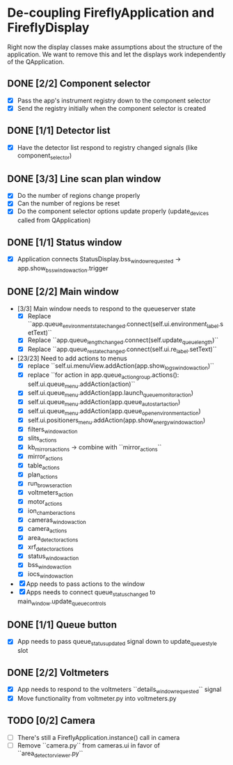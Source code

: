 * De-coupling FireflyApplication and FireflyDisplay

  Right now the display classes make assumptions about the structure
  of the application. We want to remove this and let the displays work
  independently of the QApplication.

** DONE [2/2] Component selector
   - [X] Pass the app's instrument registry down to the component selector
   - [X] Send the registry initially when the component selector is created
** DONE [1/1] Detector list
   - [X] Have the detector list respond to registry changed signals (like component_selector)
** DONE [3/3] Line scan plan window
   - [X] Do the number of regions change properly
   - [X] Can the number of regions be reset
   - [X] Do the component selector options update properly (update_devices called from QApplication)
** DONE [1/1] Status window
   - [X] Application connects StatusDisplay.bss_window_requested -> app.show_bss_window_action.trigger
** DONE [2/2] Main window
   - [3/3] Main window needs to respond to the queueserver state
     - [X] Replace ``app.queue_environment_state_changed.connect(self.ui.environment_label.setText)``
     - [X] Replace ``app.queue_length_changed.connect(self.update_queue_length)``
     - [X] Replace ``app.queue_re_state_changed.connect(self.ui.re_label.setText)``
   - [23/23] Need to add actions to menus
     - [X] replace ``self.ui.menuView.addAction(app.show_logs_window_action)``
     - [X] replace ``for action in app.queue_action_group.actions():
            self.ui.queue_menu.addAction(action)``
     - [X] self.ui.queue_menu.addAction(app.launch_queuemonitor_action)
     - [X] self.ui.queue_menu.addAction(app.queue_autostart_action)
     - [X] self.ui.queue_menu.addAction(app.queue_open_environment_action)
     - [X] self.ui.positioners_menu.addAction(app.show_energy_window_action)
     - [X] filters_window_action
     - [X] slits_actions
     - [X] kb_mirrors_actions -> combine with ``mirror_actions``
     - [X] mirror_actions
     - [X] table_actions
     - [X] plan_actions
     - [X] run_browser_action
     - [X] voltmeters_action
     - [X] motor_actions
     - [X] ion_chamber_actions
     - [X] cameras_window_action
     - [X] camera_actions
     - [X] area_detector_actions
     - [X] xrf_detector_actions
     - [X] status_window_action
     - [X] bss_window_action
     - [X] iocs_window_action
   - [X] App needs to pass actions to the window
   - [X] Apps needs to connect queue_status_changed to main_window.update_queue_controls
** DONE [1/1] Queue button
   - [X] App needs to pass queue_status_updated signal down to update_queue_style slot
** DONE [2/2] Voltmeters
   - [X] App needs to respond to the voltmeters ``details_window_requested`` signal
   - [X] Move functionality from voltmeter.py into voltmeters.py
** TODO [0/2] Camera
   - [ ] There's still a FireflyApplication.instance() call in camera
   - [ ] Remove ``camera.py`` from cameras.ui in favor of
     ``area_detector_viewer.py``
